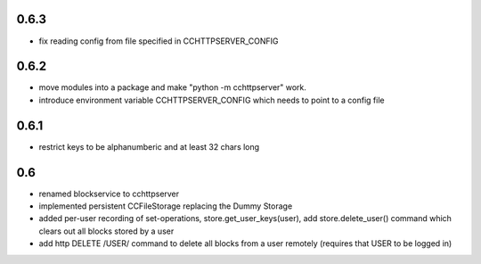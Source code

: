 0.6.3
-----

- fix reading config from file specified in CCHTTPSERVER_CONFIG


0.6.2
-----

- move modules into a package and make "python -m cchttpserver" work.

- introduce environment variable CCHTTPSERVER_CONFIG which needs
  to point to a config file

0.6.1
-----

- restrict keys to be alphanumberic and at least 32 chars long

0.6
---

- renamed blockservice to cchttpserver

- implemented persistent CCFileStorage replacing the Dummy Storage

- added per-user recording of set-operations,
  store.get_user_keys(user), add store.delete_user()
  command which clears out all blocks stored by a user

- add http DELETE /USER/ command to delete all blocks from a user
  remotely (requires that USER to be logged in)
